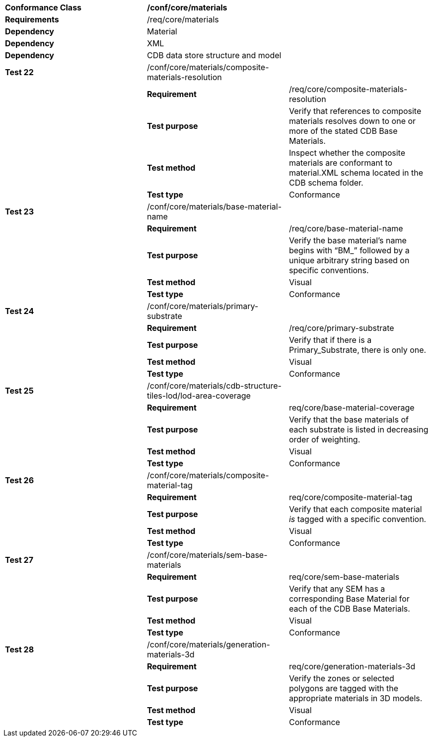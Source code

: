 [cols=",,",]
|========================================================================================================================================
|*Conformance Class* 2+|*/conf/core/materials*
|*Requirements* 2+|/req/core/materials 
|*Dependency* 2+|Material
|*Dependency* 2+|XML
|*Dependency* 2+|CDB data store structure and model
|*Test 22* |/conf/core/materials/composite-materials-resolution |
| |*Requirement* |/req/core/composite-materials-resolution
| |*Test purpose* |Verify that references to composite materials resolves down to one or more of the stated CDB Base Materials.
| |*Test method* |Inspect whether the composite materials are conformant to material.XML schema located in the CDB schema folder.
| |*Test type* |Conformance
|*Test 23* |/conf/core/materials/base-material-name |
| |*Requirement* |/req/core/base-material-name
| |*Test purpose* |Verify the base material’s name begins with “BM_” followed by a unique arbitrary string based on specific conventions.
| |*Test method* |Visual
| |*Test type* |Conformance
|*Test 24* |/conf/core/materials/primary-substrate |
| |*Requirement* |/req/core/primary-substrate
| |*Test purpose* |Verify that if there is a Primary_Substrate, there is only one.
| |*Test method* |Visual
| |*Test type* |Conformance
|*Test 25* |/conf/core/materials/cdb-structure-tiles-lod/lod-area-coverage |
| |*Requirement* |req/core/base-material-coverage
| |*Test purpose* |Verify that the base materials of each substrate is listed in decreasing order of weighting.
| |*Test method* |Visual
| |*Test type* |Conformance
|*Test 26* |/conf/core/materials/composite-material-tag |
| |*Requirement* |req/core/composite-material-tag
| |*Test purpose* |Verify that each composite material _is_ tagged with a specific convention.
| |*Test method* |Visual
| |*Test type* |Conformance
|*Test 27* |/conf/core/materials/sem-base-materials |
| |*Requirement* |req/core/sem-base-materials
| |*Test purpose* |Verify that any SEM has a corresponding Base Material for each of the CDB Base Materials.
| |*Test method* |Visual
| |*Test type* |Conformance
|*Test 28* |/conf/core/materials/generation-materials-3d |
| |*Requirement* |req/core/generation-materials-3d
| |*Test purpose* |Verify the zones or selected polygons are tagged with the appropriate materials in 3D models.
| |*Test method* |Visual
| |*Test type* |Conformance
|========================================================================================================================================
